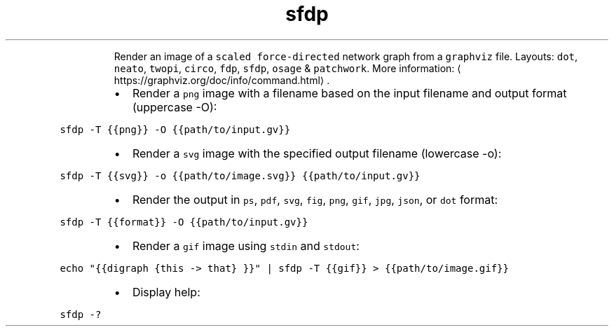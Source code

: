 .TH sfdp
.PP
.RS
Render an image of a \fB\fCscaled force\-directed\fR network graph from a \fB\fCgraphviz\fR file.
Layouts: \fB\fCdot\fR, \fB\fCneato\fR, \fB\fCtwopi\fR, \fB\fCcirco\fR, \fB\fCfdp\fR, \fB\fCsfdp\fR, \fB\fCosage\fR & \fB\fCpatchwork\fR\&.
More information: \[la]https://graphviz.org/doc/info/command.html\[ra]\&.
.RE
.RS
.IP \(bu 2
Render a \fB\fCpng\fR image with a filename based on the input filename and output format (uppercase \-O):
.RE
.PP
\fB\fCsfdp \-T {{png}} \-O {{path/to/input.gv}}\fR
.RS
.IP \(bu 2
Render a \fB\fCsvg\fR image with the specified output filename (lowercase \-o):
.RE
.PP
\fB\fCsfdp \-T {{svg}} \-o {{path/to/image.svg}} {{path/to/input.gv}}\fR
.RS
.IP \(bu 2
Render the output in \fB\fCps\fR, \fB\fCpdf\fR, \fB\fCsvg\fR, \fB\fCfig\fR, \fB\fCpng\fR, \fB\fCgif\fR, \fB\fCjpg\fR, \fB\fCjson\fR, or \fB\fCdot\fR format:
.RE
.PP
\fB\fCsfdp \-T {{format}} \-O {{path/to/input.gv}}\fR
.RS
.IP \(bu 2
Render a \fB\fCgif\fR image using \fB\fCstdin\fR and \fB\fCstdout\fR:
.RE
.PP
\fB\fCecho "{{digraph {this \-> that} }}" | sfdp \-T {{gif}} > {{path/to/image.gif}}\fR
.RS
.IP \(bu 2
Display help:
.RE
.PP
\fB\fCsfdp \-?\fR

